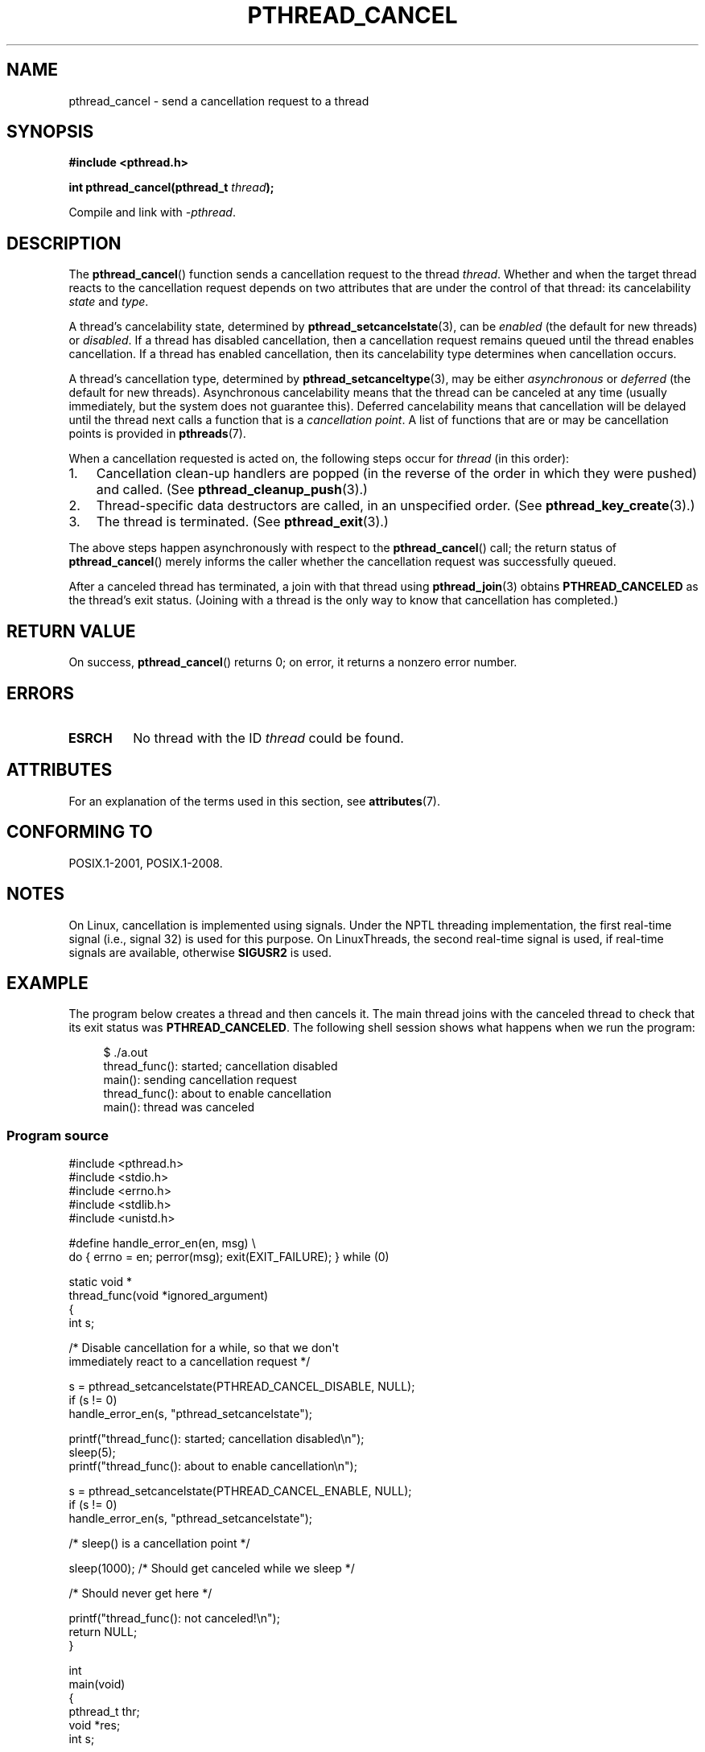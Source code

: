 .\" Copyright (c) 2008 Linux Foundation, written by Michael Kerrisk
.\"     <mtk.manpages@gmail.com>
.\"
.\" %%%LICENSE_START(VERBATIM)
.\" Permission is granted to make and distribute verbatim copies of this
.\" manual provided the copyright notice and this permission notice are
.\" preserved on all copies.
.\"
.\" Permission is granted to copy and distribute modified versions of this
.\" manual under the conditions for verbatim copying, provided that the
.\" entire resulting derived work is distributed under the terms of a
.\" permission notice identical to this one.
.\"
.\" Since the Linux kernel and libraries are constantly changing, this
.\" manual page may be incorrect or out-of-date.  The author(s) assume no
.\" responsibility for errors or omissions, or for damages resulting from
.\" the use of the information contained herein.  The author(s) may not
.\" have taken the same level of care in the production of this manual,
.\" which is licensed free of charge, as they might when working
.\" professionally.
.\"
.\" Formatted or processed versions of this manual, if unaccompanied by
.\" the source, must acknowledge the copyright and authors of this work.
.\" %%%LICENSE_END
.\"
.TH PTHREAD_CANCEL 3 2015-07-23 "Linux" "Linux Programmer's Manual"
.SH NAME
pthread_cancel \- send a cancellation request to a thread
.SH SYNOPSIS
.nf
.B #include <pthread.h>

.BI "int pthread_cancel(pthread_t " thread );
.sp
Compile and link with \fI\-pthread\fP.
.fi
.SH DESCRIPTION
The
.BR pthread_cancel ()
function sends a cancellation request to the thread
.IR thread .
Whether and when the target thread
reacts to the cancellation request depends on
two attributes that are under the control of that thread:
its cancelability
.I state
and
.IR type .

A thread's cancelability state, determined by
.BR pthread_setcancelstate (3),
can be
.I enabled
(the default for new threads) or
.IR disabled .
If a thread has disabled cancellation,
then a cancellation request remains queued until the thread
enables cancellation.
If a thread has enabled cancellation,
then its cancelability type determines when cancellation occurs.

A thread's cancellation type, determined by
.BR pthread_setcanceltype (3),
may be either
.IR asynchronous
or
.IR deferred
(the default for new threads).
Asynchronous cancelability
means that the thread can be canceled at any time
(usually immediately, but the system does not guarantee this).
Deferred cancelability means that cancellation will be delayed until
the thread next calls a function that is a
.IR "cancellation point" .
A list of functions that are or may be cancellation points is provided in
.BR pthreads (7).

When a cancellation requested is acted on, the following steps occur for
.IR thread
(in this order):
.IP 1. 3
Cancellation clean-up handlers are popped
(in the reverse of the order in which they were pushed) and called.
(See
.BR pthread_cleanup_push (3).)
.IP 2.
Thread-specific data destructors are called,
in an unspecified order.
(See
.BR pthread_key_create (3).)
.IP 3.
The thread is terminated.
(See
.BR pthread_exit (3).)
.PP
The above steps happen asynchronously with respect to the
.BR pthread_cancel ()
call;
the return status of
.BR pthread_cancel ()
merely informs the caller whether the cancellation request
was successfully queued.
.PP
After a canceled thread has terminated,
a join with that thread using
.BR pthread_join (3)
obtains
.B PTHREAD_CANCELED
as the thread's exit status.
(Joining with a thread is the only way to know that cancellation
has completed.)
.SH RETURN VALUE
On success,
.BR pthread_cancel ()
returns 0;
on error, it returns a nonzero error number.
.SH ERRORS
.TP
.B ESRCH
No thread with the ID
.I thread
could be found.
.\" .SH VERSIONS
.\" Available since glibc 2.0
.SH ATTRIBUTES
For an explanation of the terms used in this section, see
.BR attributes (7).
.TS
allbox;
lb lb lb
l l l.
Interface	Attribute	Value
T{
.BR pthread_cancel ()
T}	Thread safety	MT-Safe
.TE

.SH CONFORMING TO
POSIX.1-2001, POSIX.1-2008.
.SH NOTES
On Linux, cancellation is implemented using signals.
Under the NPTL threading implementation,
the first real-time signal (i.e., signal 32) is used for this purpose.
On LinuxThreads, the second real-time signal is used,
if real-time signals are available, otherwise
.B SIGUSR2
is used.
.SH EXAMPLE
The program below creates a thread and then cancels it.
The main thread joins with the canceled thread to check
that its exit status was
.BR PTHREAD_CANCELED .
The following shell session shows what happens when we run the program:

.in +4n
.nf
$ ./a.out
thread_func(): started; cancellation disabled
main(): sending cancellation request
thread_func(): about to enable cancellation
main(): thread was canceled
.fi
.in
.SS Program source
\&
.nf
#include <pthread.h>
#include <stdio.h>
#include <errno.h>
#include <stdlib.h>
#include <unistd.h>

#define handle_error_en(en, msg) \\
        do { errno = en; perror(msg); exit(EXIT_FAILURE); } while (0)

static void *
thread_func(void *ignored_argument)
{
    int s;

    /* Disable cancellation for a while, so that we don\(aqt
       immediately react to a cancellation request */

    s = pthread_setcancelstate(PTHREAD_CANCEL_DISABLE, NULL);
    if (s != 0)
        handle_error_en(s, "pthread_setcancelstate");

    printf("thread_func(): started; cancellation disabled\\n");
    sleep(5);
    printf("thread_func(): about to enable cancellation\\n");

    s = pthread_setcancelstate(PTHREAD_CANCEL_ENABLE, NULL);
    if (s != 0)
        handle_error_en(s, "pthread_setcancelstate");

    /* sleep() is a cancellation point */

    sleep(1000);        /* Should get canceled while we sleep */

    /* Should never get here */

    printf("thread_func(): not canceled!\\n");
    return NULL;
}

int
main(void)
{
    pthread_t thr;
    void *res;
    int s;

    /* Start a thread and then send it a cancellation request */

    s = pthread_create(&thr, NULL, &thread_func, NULL);
    if (s != 0)
        handle_error_en(s, "pthread_create");

    sleep(2);           /* Give thread a chance to get started */

    printf("main(): sending cancellation request\\n");
    s = pthread_cancel(thr);
    if (s != 0)
        handle_error_en(s, "pthread_cancel");

    /* Join with thread to see what its exit status was */

    s = pthread_join(thr, &res);
    if (s != 0)
        handle_error_en(s, "pthread_join");

    if (res == PTHREAD_CANCELED)
        printf("main(): thread was canceled\\n");
    else
        printf("main(): thread wasn\(aqt canceled (shouldn\(aqt happen!)\\n");
    exit(EXIT_SUCCESS);
}
.fi
.SH SEE ALSO
.ad l
.nh
.BR pthread_cleanup_push (3),
.BR pthread_create (3),
.BR pthread_exit (3),
.BR pthread_join (3),
.BR pthread_key_create (3),
.BR pthread_setcancelstate (3),
.BR pthread_setcanceltype (3),
.BR pthread_testcancel (3),
.BR pthreads (7)
.SH COLOPHON
This page is part of release 4.07 of the Linux
.I man-pages
project.
A description of the project,
information about reporting bugs,
and the latest version of this page,
can be found at
\%https://www.kernel.org/doc/man\-pages/.
